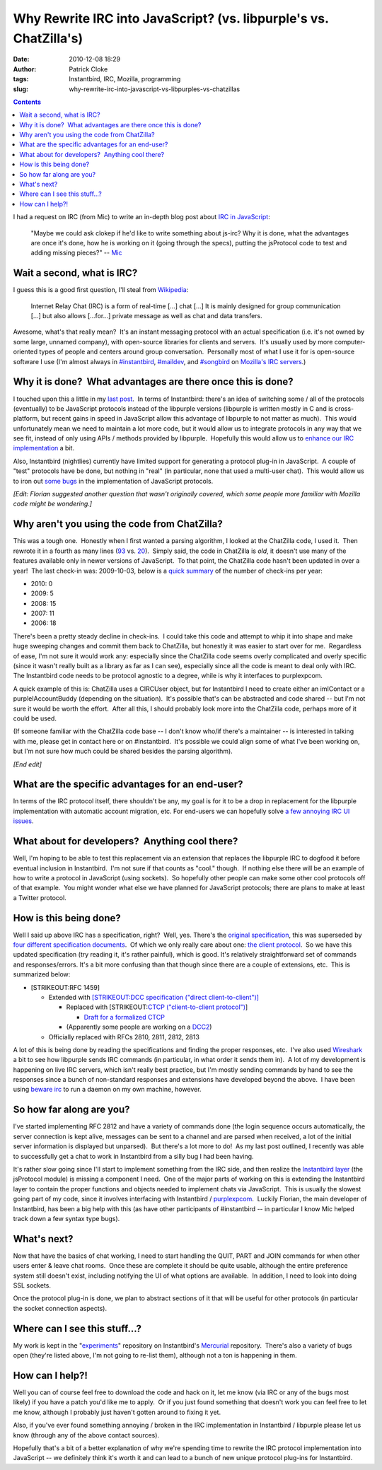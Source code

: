 Why Rewrite IRC into JavaScript? (vs. libpurple's vs. ChatZilla's)
##################################################################
:date: 2010-12-08 18:29
:author: Patrick Cloke
:tags: Instantbird, IRC, Mozilla, programming
:slug: why-rewrite-irc-into-javascript-vs-libpurples-vs-chatzillas

.. contents::

I had a request on IRC (from Mic) to write an in-depth blog post
about `IRC in JavaScript`_:

    "Maybe we could ask clokep if he'd like to write something about
    js-irc? Why it is done, what the advantages are once it's done, how
    he is working on it (going through the specs), putting the
    jsProtocol code to test and adding missing pieces?" -- `Mic`_

Wait a second, what is IRC?
===========================

I guess this is a good first question, I'll steal from `Wikipedia`_:

    Internet Relay Chat (IRC) is a form of real-time [...] chat [...] It
    is mainly designed for group communication [...] but also allows
    [...for...] private message as well as chat and data transfers.

Awesome, what's that really mean?  It's an instant messaging protocol
with an actual specification (i.e. it's not owned by some large, unnamed
company), with open-source libraries for clients and servers.  It's
usually used by more computer-oriented types of people and centers
around group conversation.  Personally most of what I use it for is
open-source software I use (I'm almost always in `#instantbird`_,
`#maildev`_, and `#songbird`_ on `Mozilla's IRC servers`_.)

Why it is done?  What advantages are there once this is done?
=============================================================

I touched upon this a little in my `last post`_.  In terms of
Instantbird: there's an idea of switching some / all of the protocols
(eventually) to be JavaScript protocols instead of the libpurple
versions (libpurple is written mostly in C and is cross-platform, but
recent gains in speed in JavaScript allow this advantage of libpurple to
not matter as much).  This would unfortunately mean we need to maintain
a lot more code, but it would allow us to integrate protocols in any way
that we see fit, instead of only using APIs / methods provided by
libpurple.  Hopefully this would allow us to `enhance our IRC
implementation`_ a bit.

Also, Instantbird (nightlies) currently have limited support for
generating a protocol plug-in in JavaScript.  A couple of "test"
protocols have be done, but nothing in "real" (in particular, none that
used a multi-user chat).  This would allow us to iron out `some`_
`bugs`_ in the implementation of JavaScript protocols.

*[Edit: Florian suggested another question that wasn't originally
covered, which some people more familiar with Mozilla code might be
wondering.]*

Why aren't you using the code from ChatZilla?
=============================================

This was a tough one.  Honestly when I first wanted a parsing
algorithm, I looked at the ChatZilla code, I used it.  Then rewrote it
in a fourth as many lines (`93`_ vs. `20`_).  Simply said, the code in
ChatZilla is *old*, it doesn't use many of the features available only
in newer versions of JavaScript.  To that point, the ChatZilla code
hasn't been updated in over a year!  The last check-in was: 2009-10-03,
below is a `quick summary`_ of the number of check-ins per year:

- 2010: 0
- 2009: 5
- 2008: 15
- 2007: 11
- 2006: 18

There's been a pretty steady decline in check-ins.  I could take this
code and attempt to whip it into shape and make huge sweeping changes
and commit them back to ChatZilla, but honestly it was easier to start
over for me.  Regardless of ease, I'm not sure it would work any:
especially since the ChatZilla code seems overly complicated and overly
specific (since it wasn't really built as a library as far as I can
see), especially since all the code is meant to deal only with IRC.  The
Instantbird code needs to be protocol agnostic to a degree, while is why
it interfaces to purplexpcom.

A quick example of this is: ChatZilla uses a CIRCUser object, but for
Instantbird I need to create either an imIContact or a
purpleIAccountBuddy (depending on the situation).  It's possible that's
can be abstracted and code shared -- but I'm not sure it would be worth
the effort.  After all this, I should probably look more into the
ChatZilla code, perhaps more of it could be used.

(If someone familiar with the ChatZilla code base -- I don't know
who/if there's a maintainer -- is interested in talking with me, please
get in contact here or on #instantbird.  It's possible we could align
some of what I've been working on, but I'm not sure how much could be
shared besides the parsing algorithm).

*[End edit]*

What are the specific advantages for an end-user?
=================================================

In terms of the IRC protocol itself, there shouldn't be any, my goal
is for it to be a drop in replacement for the libpurple implementation
with automatic account migration, etc. For end-users we can hopefully
solve `a few annoying IRC UI issues`_.

What about for developers?  Anything cool there?
================================================

Well, I'm hoping to be able to test this replacement via an extension
that replaces the libpurple IRC to dogfood it before eventual inclusion
in Instantbird.  I'm not sure if that counts as "cool." though.  If
nothing else there will be an example of how to write a protocol in
JavaScript (using sockets).  So hopefully other people can make some
other cool protocols off of that example.  You might wonder what else we
have planned for JavaScript protocols; there are plans to make at least
a Twitter protocol.

How is this being done?
=======================

Well I said up above IRC has a specification, right?  Well, yes. 
There's the `original specification`_, this was superseded by `four`_
`different`_ `specification`_ `documents`_.  Of which we only really
care about one: `the client protocol`_.  So we have this updated
specification (try reading it, it's rather painful), which is good. 
It's relatively straightforward set of commands and responses/errors. 
It's a bit more confusing than that though since there are a couple of
extensions, etc.  This is summarized below:

* [STRIKEOUT:RFC 1459]

  * Extended with `[STRIKEOUT:DCC specification ("direct client-to-client")]`_

    * Replaced with [STRIKEOUT:`CTCP ("client-to-client protocol")`_]

      * `Draft for a formalized CTCP`_

    * (Apparently some people are working on a `DCC2`_)

  * Officially replaced with RFCs 2810, 2811, 2812, 2813

A lot of this is being done by reading the specifications and finding
the proper responses, etc.  I've also used `Wireshark`_ a bit to see how
libpurple sends IRC commands (in particular, in what order it sends them
in).  A lot of my development is happening on live IRC servers, which
isn't really best practice, but I'm mostly sending commands by hand to
see the responses since a bunch of non-standard responses and extensions
have developed beyond the above.  I have been using `beware irc`_ to run
a daemon on my own machine, however.

So how far along are you?
=========================

I've started implementing RFC 2812 and have a variety of commands done
(the login sequence occurs automatically, the server connection is kept
alive, messages can be sent to a channel and are parsed when received, a
lot of the initial server information is displayed but unparsed).  But
there's a lot more to do!  As my last post outlined, I recently was able
to successfully get a chat to work in Instantbird from a silly bug I had
been having.

It's rather slow going since I'll start to implement something from
the IRC side, and then realize the `Instantbird layer`_ (the jsProtocol
module) is missing a component I need.  One of the major parts of
working on this is extending the Instantbird layer to contain the proper
functions and objects needed to implement chats via JavaScript.  This is
usually the slowest going part of my code, since it involves interfacing
with Instantbird / `purplexpcom`_.  Luckily Florian, the main developer
of Instantbird, has been a big help with this (as have other
participants of #instantbird -- in particular I know Mic helped track
down a few syntax type bugs).

What's next?
============

Now that have the basics of chat working, I need to start handling the
QUIT, PART and JOIN commands for when other users enter & leave chat
rooms.  Once these are complete it should be quite usable, although the
entire preference system still doesn't exist, including notifying the UI
of what options are available.  In addition, I need to look into doing
SSL sockets.

Once the protocol plug-in is done, we plan to abstract sections of it
that will be useful for other protocols (in particular the socket
connection aspects).

Where can I see this stuff...?
==============================

My work is kept in the "`experiments`_\ " repository on Instantbird's
`Mercurial`_ repository.  There's also a variety of bugs open (they're
listed above, I'm not going to re-list them), although not a ton is
happening in them.

How can I help?!
================

Well you can of course feel free to download the code and hack on it,
let me know (via IRC or any of the bugs most likely) if you have a patch
you'd like me to apply.  Or if you just found something that doesn't
work you can feel free to let me know, although I probably just haven't
gotten around to fixing it yet.

Also, if you've ever found something annoying / broken in the IRC
implementation in Instantbird / libpurple please let us know (through
any of the above contact sources).

Hopefully that's a bit of a better explanation of why we're spending
time to rewrite the IRC protocol implementation into JavaScript -- we
definitely think it's worth it and can lead to a bunch of new unique
protocol plug-ins for Instantbird.

.. _IRC in JavaScript: https://bugzilla.instantbird.org/show_bug.cgi?id=507
.. _Mic: http://log.bezut.info/instantbird/101208/#m54
.. _Wikipedia: http://en.wikipedia.org/wiki/IRC
.. _#instantbird: irc://irc.mozilla.org/#instantbird
.. _#maildev: irc://irc.mozilla.org/#maildev
.. _#songbird: irc://irc.mozilla.org/#songbird
.. _Mozilla's IRC servers: http://irc.mozilla.org/
.. _last post: {filename}/javascript-irc-in-instantbird.rst
.. _enhance our IRC implementation: https://bugzilla.instantbird.org/showdependencytree.cgi?id=507&maxdepth=2&hide_resolved=1
.. _some: https://bugzilla.instantbird.org/show_bug.cgi?id=519
.. _bugs: https://bugzilla.instantbird.org/show_bug.cgi?id=118
.. _93: http://hg.mozilla.org/chatzilla/file/tip/js/lib/irc.js#l1250
.. _20: https://hg.instantbird.org/experiments/file/IRC-JavaScript/components/ircProtocol.js#l208
.. _quick summary: http://hg.mozilla.org/chatzilla/log/tip/js/lib/irc.js
.. _a few annoying IRC UI issues: https://bugzilla.instantbird.org/showdependencytree.cgi?id=574&maxdepth=1&hide_resolved=1
.. _original specification: http://tools.ietf.org/html/rfc1459
.. _four: http://tools.ietf.org/html/rfc2810
.. _different: http://tools.ietf.org/html/rfc2811
.. _specification: http://tools.ietf.org/html/rfc2812
.. _documents: http://tools.ietf.org/html/rfc2813
.. _the client protocol: http://tools.ietf.org/html/rfc2812
.. _`[STRIKEOUT:DCC specification ("direct client-to-client")]`: http://www.irchelp.org/irchelp/rfc/dccspec.html
.. _CTCP ("client-to-client protocol"): http://www.irchelp.org/irchelp/rfc/dccspec.html
.. _Draft for a formalized CTCP: http://www.invlogic.com/irc/ctcp.html
.. _DCC2: http://www.dcc2.org/
.. _Wireshark: http://www.wireshark.org/download.html
.. _beware irc: http://ircd.bircd.org/
.. _Instantbird layer: http://hg.instantbird.org/instantbird/file/tip/purple/purplexpcom/src/jsProtoHelper.jsm
.. _purplexpcom: http://hg.instantbird.org/instantbird/file/tip/purple/purplexpcom/public/
.. _experiments: https://hg.instantbird.org/experiments/file/IRC-JavaScript/
.. _Mercurial: http://mercurial.selenic.com/
